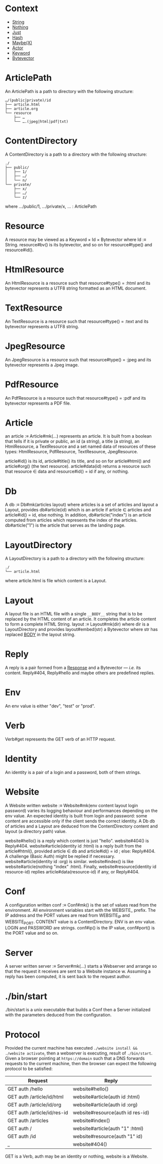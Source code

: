 * Context

- [[ref:c708a576-6c6c-4eea-8473-011095d9ef10][String]]
- [[ref:8bf691e8-ad28-4d68-bfd9-d3c7f1c7b348][Nothing]]
- [[ref:1296a617-c19c-4fe8-ae2a-29c294493359][Just]]
- [[ref:3c47155b-35b8-4392-932a-53d82ef6fe40][Hash]]
- [[ref:76052dc6-4124-4143-bd78-b0a1e95e3127][Maybe(X)]]
- [[ref:a32325c0-5fe5-4c3c-9378-7504416d5099][Actor]]
- [[ref:40ff9c82-fbfc-445c-8191-426e200b6dd7][Keyword]]
- [[ref:7182dc53-6af9-4cfd-bced-8a9ea862f279][Bytevector]]

* ArticlePath
:PROPERTIES:
:TYPE: ca53237e-a27a-40d0-aeae-5d4bf4fd4e2f
:ID: c57ff4ce-4499-45d1-a9fc-3ce285b30a16
:END:

An ArticlePath is a path to directory with the following structure:

#+begin_example
…/(public|private)/id
├── article.html
├── article.org
└── resource
    ├── …
    └── ….(jpeg|html|pdf|txt)
#+end_example

* ContentDirectory
:PROPERTIES:
:ID:       80f470d2-cb23-4e46-9ec9-58c2253d61f9
:END:

A ContentDirectory is a path to a directory with the following structure:

#+begin_example
./
├── public/
│   ├── 1/
│   ├── …/
│   └── n/
└── private/
    ├── x/
    ├── …/
    └── z/
#+end_example

where …/public/1, …/private/x, … : ArticlePath

* Resource
:PROPERTIES:
:TYPE: ca53237e-a27a-40d0-aeae-5d4bf4fd4e2f
:END:

A resource may be viewed as a Keyword × Id × Bytevector where Id :≡
String. resource#bv() is its bytevector, and so on for resource#type() and
resource#id().

* HtmlResource
:PROPERTIES:
:TYPE: ca53237e-a27a-40d0-aeae-5d4bf4fd4e2f
:END:

An HtmlResource is a resource such that resource#type() = :html and its bytevector
represents a UTF8 string formatted as an HTML document.

* TextResource
:PROPERTIES:
:TYPE: ca53237e-a27a-40d0-aeae-5d4bf4fd4e2f
:END:

An TextResource is a resource such that resource#type() = :text and its bytevector
represents a UTF8 string.

* JpegResource
:PROPERTIES:
:TYPE: ca53237e-a27a-40d0-aeae-5d4bf4fd4e2f
:END:

An JpegResource is a resource such that resource#type() = :jpeg and its bytevector
represents a Jpeg image.

* PdfResource
:PROPERTIES:
:TYPE: ca53237e-a27a-40d0-aeae-5d4bf4fd4e2f
:END:

An PdfResource is a resource such that resource#type() = :pdf and its bytevector
represents a PDF file.

* Article
:PROPERTIES:
:TYPE: ca53237e-a27a-40d0-aeae-5d4bf4fd4e2f
:ID: cd651702-bd90-4ddc-962b-2579cd51d845
:END:

an article :≡ Article#mk(…) represents an article. It is built from a boolean that
tells if it is private or public, an id (a string), a title (a string), an
HtmlResource, a TextResource and a set named data of resources of these types:
HtmlResource, PdfResource, TextResource, JpegResource.

article#id() is its id, article#title() its title, and so on for article#html() and
article#org() (the text resource). article#data(id) returns a resource such that
resource ∈ data and resource#id() = id if any, or nothing.

* Db
:PROPERTIES:
:TYPE: ca53237e-a27a-40d0-aeae-5d4bf4fd4e2f
:ID: ff90b350-b368-4cb3-b29e-d34e8fd341a3
:END:

A db :≡ Db#mk(articles layout) where articles is a set of articles and layout a
Layout, provides db#article(id) which is an article if article ∈ articles and
article#id() = id, else nothing. In addition, db#article("index") is an article
computed from articles which represents the index of the articles. db#article("1") is
the article that serves as the landing page.

* LayoutDirectory

A LayoutDirectory is a path to a directory with the following structure:

#+begin_example
./
└── article.html
#+end_example

where article.html is file which content is a Layout.

* Layout
:PROPERTIES:
:TYPE: f590edb9-5fa3-4a07-8f3d-f513950d5663
:ID: 6eec59f7-6386-4d28-a253-41c662e32339
:END:

A layout file is an HTML file with a single ~__BODY__~ string that is to be replaced by
the HTML content of an article. It completes the article content to form a complete
HTML String. layout :≡ Layout#mk(dir) where dir is a LayoutDirectory and provides
layout#embed(str) a Bytevector where str has replaced __BODY__ in the layout string.

* Reply

A reply is a pair formed from a [[https://www.gnu.org/software/guile/manual/guile.html#Responses][Response]] and a Bytevector — /i.e./ its
content. Reply#404, Reply#hello and maybe others are predefined replies.

* Env
:PROPERTIES:
:TYPE: ca53237e-a27a-40d0-aeae-5d4bf4fd4e2f
:ID: a1603b4f-a95a-4eea-9cc3-f2cc35eb68d9
:END:

An env value is either "dev", "test" or "prod".

* Verb
:PROPERTIES:
:TYPE: ca53237e-a27a-40d0-aeae-5d4bf4fd4e2f
:ID: ac0f68a7-24d6-458e-92b4-68f700a1cdfb
:END:

Verb#get represents the GET verb of an HTTP request.

* Identity
:PROPERTIES:
:TYPE: ca53237e-a27a-40d0-aeae-5d4bf4fd4e2f
:ID: a82de302-2587-483d-bf6b-bde6ff80fada
:END:

An identity is a pair of a login and a password, both of them strings.

* Website
:PROPERTIES:
:TYPE: f590edb9-5fa3-4a07-8f3d-f513950d5663
:END:

A Website written website :≡ Website#mk(env content layout login password) varies its
logging behaviour and performances depending on the env value. An expected identity
is built from login and password: some content are accessible only if the client
sends the correct identity. A Db db of articles and a Layout are deduced from the
ContentDirectory content and layout (a directory path) value.

website#hello() is a reply which content is just "hello". website#404() is
Reply#404. website#article(identity id :html) is a reply built from the
article#html(), provided article ∈ db and article#id() = id ; else: Reply#404. A
challenge (Basic Auth) might be replied if necessary. website#article(identity id
:org) is similar. website#index() is like website#article(nothing "index"
:html). Finally, website#resource(identity id resource-id) replies
article#data(resource-id) if any, or Reply#404.

* Conf
:PROPERTIES:
:TYPE: ca53237e-a27a-40d0-aeae-5d4bf4fd4e2f
:ID: 6ea23d0d-78c4-468c-9998-eaa555ecdb12
:END:

A configuration written conf :≡ Conf#mk() is the set of values read from the
environment. All environment variables start with the WEBSITE_ prefix. The IP address
and the PORT values are read from WEBSITE_IP and WEBSITE_PORT. CONTENT value is a
ContentDirectory. ENV is an env value. LOGIN and PASSWORD are strings. conf#ip() is
the IP value, conf#port() is the PORT value and so on.

* Server
:PROPERTIES:
:TYPE: f590edb9-5fa3-4a07-8f3d-f513950d5663
:ID: 65e02573-e1ea-4463-95bc-46ce866426af
:END:

A server written server :≡ Server#mk(…) starts a Webserver and arrange so that the
request it receives are sent to a Website instance w. Assuming a reply has been
computed, it is sent back to the request author.

* ./bin/start
:PROPERTIES:
:TYPE: ca53237e-a27a-40d0-aeae-5d4bf4fd4e2f
:ID: d7f8a08a-98fd-4086-af4e-dd4e2b1fa68a
:END:

./bin/start is a unix executable that builds a Conf then a Server initialized with
the parameters deduced from the configuration.

* Protocol

Provided the current machine has executed ~./website install && ./website activate~,
then a webserver is executing, result of =./bin/start=. Given a browser pointing at
=https://domain= such that a DNS forwards requests to the current machine, then the
browser can expect the following protocol to be satisfied:

|-----------------------------+----------------------------------|
| Request                     | Reply                            |
|-----------------------------+----------------------------------|
| GET auth /hello             | website#hello()                  |
| GET auth /article/id/html   | website#article(auth id :html)   |
| GET auth /article/id/org    | website#article(auth id :org)    |
| GET auth /article/id/res-id | website#resource(auth id res-id) |
| GET auth /articles          | website#index()                  |
| GET auth /                  | website#article(auth "1" :html)  |
| GET auth /id                | website#resource(auth "1" id)    |
| _                           | website#404()                    |
|-----------------------------+----------------------------------|

GET is a Verb, auth may be an identity or nothing, website is a Website.

* Local Variables  :noexport:
Local Variables:
eval: (add-hook 'before-save-hook #'whitespace-cleanup nil t)
indent-tabs-mode: nil
org-export-with-broken-links: t
fill-column: 85
End:
